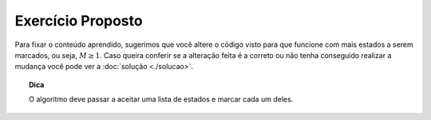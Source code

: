 Exercício Proposto
==================

Para fixar o conteúdo aprendido, sugerimos que você altere o código visto para que funcione com mais estados a serem marcados, ou seja, :math:`M \ge 1`.
Caso queira conferir se a alteração feita é a correto ou não tenha conseguido realizar a mudança você pode ver a :doc:`solução <./solucao>`.

.. topic:: Dica

    O algoritmo deve passar a aceitar uma lista de estados e marcar cada um deles.
